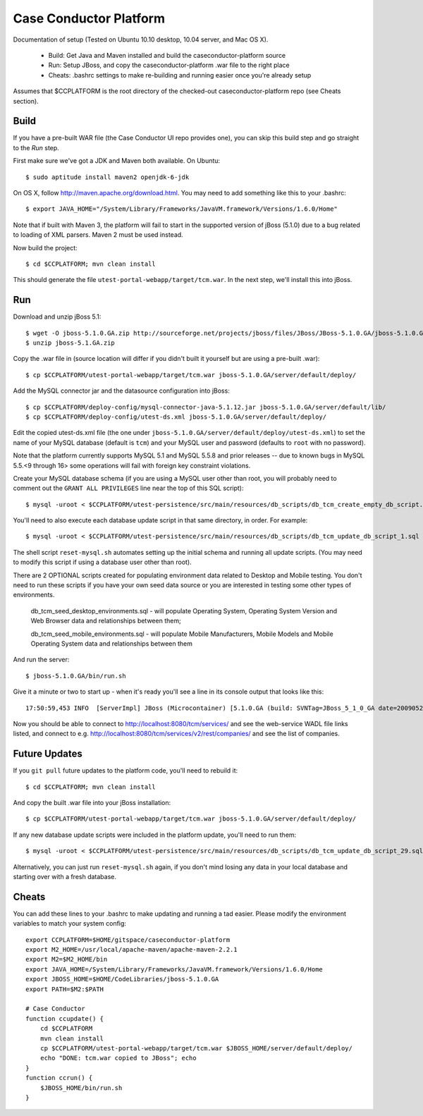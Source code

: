 Case Conductor Platform
=======================

Documentation of setup (Tested on Ubuntu 10.10 desktop, 10.04 server, and Mac
OS X).

  * Build: Get Java and Maven installed and build the caseconductor-platform
    source
  * Run: Setup JBoss, and copy the caseconductor-platform .war file to the
    right place
  * Cheats: .bashrc settings to make re-building and running easier once
    you're already setup

Assumes that $CCPLATFORM is the root directory of the checked-out
caseconductor-platform repo (see Cheats section).

Build
-----

If you have a pre-built WAR file (the Case Conductor UI repo provides one),
you can skip this build step and go straight to the `Run` step.

First make sure we've got a JDK and Maven both available. On Ubuntu::

    $ sudo aptitude install maven2 openjdk-6-jdk

On OS X, follow http://maven.apache.org/download.html. You may need to add
something like this to your .bashrc::

    $ export JAVA_HOME="/System/Library/Frameworks/JavaVM.framework/Versions/1.6.0/Home"

Note that if built with Maven 3, the platform will fail to start in the
supported version of jBoss (5.1.0) due to a bug related to loading of XML
parsers. Maven 2 must be used instead.

Now build the project::

    $ cd $CCPLATFORM; mvn clean install

This should generate the file ``utest-portal-webapp/target/tcm.war``. In the
next step, we'll install this into jBoss.


Run
---

Download and unzip jBoss 5.1::

    $ wget -O jboss-5.1.0.GA.zip http://sourceforge.net/projects/jboss/files/JBoss/JBoss-5.1.0.GA/jboss-5.1.0.GA.zip/download
    $ unzip jboss-5.1.GA.zip

Copy the .war file in (source location will differ if you didn't built it
yourself but are using a pre-built .war)::

    $ cp $CCPLATFORM/utest-portal-webapp/target/tcm.war jboss-5.1.0.GA/server/default/deploy/

Add the MySQL connector jar and the datasource configuration into jBoss::

    $ cp $CCPLATFORM/deploy-config/mysql-connector-java-5.1.12.jar jboss-5.1.0.GA/server/default/lib/
    $ cp $CCPLATFORM/deploy-config/utest-ds.xml jboss-5.1.0.GA/server/default/deploy/

Edit the copied utest-ds.xml file (the one under
``jboss-5.1.0.GA/server/default/deploy/utest-ds.xml``) to set the name of your
MySQL database (default is ``tcm``) and your MySQL user and password (defaults
to ``root`` with no password).

Note that the platform currently supports MySQL 5.1 and MySQL 5.5.8 and prior releases -- due to known bugs in MySQL 5.5.<9 through 16> 
some operations will fail with foreign key constraint violations.

Create your MySQL database schema (if you are using a MySQL user other than
root, you will probably need to comment out the ``GRANT ALL PRIVILEGES`` line
near the top of this SQL script)::

    $ mysql -uroot < $CCPLATFORM/utest-persistence/src/main/resources/db_scripts/db_tcm_create_empty_db_script.sql

You'll need to also execute each database update script in that same directory, in order. For example::

    $ mysql -uroot < $CCPLATFORM/utest-persistence/src/main/resources/db_scripts/db_tcm_update_db_script_1.sql

The shell script ``reset-mysql.sh`` automates setting up the initial schema and
running all update scripts. (You may need to modify this script if using a
database user other than root).

There are 2 OPTIONAL scripts created for populating environment data related to Desktop and Mobile testing. 
You don't need to run these scripts if you have your own seed data source or you are interested in testing some other types of environments.

    db_tcm_seed_desktop_environments.sql - will populate Operating System, Operating System Version and Web Browser data and relationships between them;
    
    db_tcm_seed_mobile_environments.sql - will populate Mobile Manufacturers, Mobile Models and Mobile Operating System data and relationships between them


And run the server::

    $ jboss-5.1.0.GA/bin/run.sh

Give it a minute or two to start up - when it's ready you'll see a line in its console output that looks like this::

    17:50:59,453 INFO  [ServerImpl] JBoss (Microcontainer) [5.1.0.GA (build: SVNTag=JBoss_5_1_0_GA date=200905221053)] Started in 48s:247ms

Now you should be able to connect to http://localhost:8080/tcm/services/ and
see the web-service WADL file links listed, and connect to
e.g. http://localhost:8080/tcm/services/v2/rest/companies/ and see the list of
companies.

Future Updates
--------------

If you ``git pull`` future updates to the platform code, you'll need to rebuild it::

    $ cd $CCPLATFORM; mvn clean install

And copy the built .war file into your jBoss installation::

    $ cp $CCPLATFORM/utest-portal-webapp/target/tcm.war jboss-5.1.0.GA/server/default/deploy/

If any new database update scripts were included in the platform update, you'll need to run them::

    $ mysql -uroot < $CCPLATFORM/utest-persistence/src/main/resources/db_scripts/db_tcm_update_db_script_29.sql

Alternatively, you can just run ``reset-mysql.sh`` again, if you don't mind
losing any data in your local database and starting over with a fresh database.


Cheats
------

You can add these lines to your .bashrc to make updating and running a tad
easier.  Please modify the environment variables to match your system config::

    export CCPLATFORM=$HOME/gitspace/caseconductor-platform
    export M2_HOME=/usr/local/apache-maven/apache-maven-2.2.1
    export M2=$M2_HOME/bin
    export JAVA_HOME=/System/Library/Frameworks/JavaVM.framework/Versions/1.6.0/Home
    export JBOSS_HOME=$HOME/CodeLibraries/jboss-5.1.0.GA
    export PATH=$M2:$PATH

    # Case Conductor
    function ccupdate() {
        cd $CCPLATFORM
        mvn clean install
        cp $CCPLATFORM/utest-portal-webapp/target/tcm.war $JBOSS_HOME/server/default/deploy/
        echo "DONE: tcm.war copied to JBoss"; echo
    }
    function ccrun() {
        $JBOSS_HOME/bin/run.sh
    }
